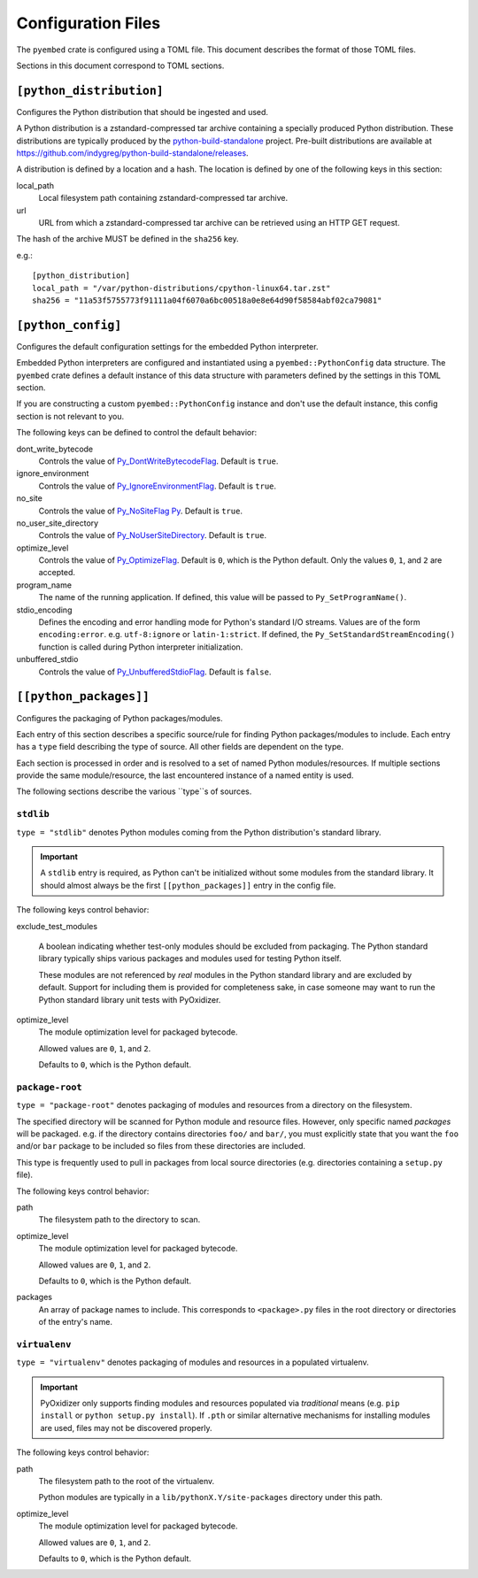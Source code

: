 ===================
Configuration Files
===================

The ``pyembed`` crate is configured using a TOML file. This document describes
the format of those TOML files.

Sections in this document correspond to TOML sections.

``[python_distribution]``
=========================

Configures the Python distribution that should be ingested and used.

A Python distribution is a zstandard-compressed tar archive containing a
specially produced Python distribution. These distributions are typically
produced by the
`python-build-standalone <https://github.com/indygreg/python-build-standalone>`_
project. Pre-built distributions are available at
https://github.com/indygreg/python-build-standalone/releases.

A distribution is defined by a location and a hash. The location is
defined by one of the following keys in this section:

local_path
   Local filesystem path containing zstandard-compressed tar archive.

url
   URL from which a zstandard-compressed tar archive can be retrieved using
   an HTTP GET request.

The hash of the archive MUST be defined in the ``sha256`` key.

e.g.::

    [python_distribution]
    local_path = "/var/python-distributions/cpython-linux64.tar.zst"
    sha256 = "11a53f5755773f91111a04f6070a6bc00518a0e8e64d90f58584abf02ca79081"

``[python_config]``
===================

Configures the default configuration settings for the embedded Python
interpreter.

Embedded Python interpreters are configured and instantiated using a
``pyembed::PythonConfig`` data structure. The ``pyembed`` crate defines a
default instance of this data structure with parameters defined by the settings
in this TOML section.

If you are constructing a custom ``pyembed::PythonConfig`` instance and don't
use the default instance, this config section is not relevant to you.

The following keys can be defined to control the default behavior:

dont_write_bytecode
   Controls the value of
   `Py_DontWriteBytecodeFlag <https://docs.python.org/3/c-api/init.html#c.Py_DontWriteBytecodeFlag>`_.
   Default is ``true``.

ignore_environment
   Controls the value of
   `Py_IgnoreEnvironmentFlag <https://docs.python.org/3/c-api/init.html#c.Py_IgnoreEnvironmentFlag>`_.
   Default is ``true``.

no_site
   Controls the value of
   `Py_NoSiteFlag Py <https://docs.python.org/3/c-api/init.html#c.Py_NoSiteFlag>`_.
   Default is ``true``.

no_user_site_directory
   Controls the value of
   `Py_NoUserSiteDirectory <https://docs.python.org/3/c-api/init.html#c.Py_NoUserSiteDirectory>`_.
   Default is ``true``.

optimize_level
   Controls the value of
   `Py_OptimizeFlag <https://docs.python.org/3/c-api/init.html#c.Py_OptimizeFlag>`_.
   Default is ``0``, which is the Python default. Only the values ``0``, ``1``, and
   ``2`` are accepted.

program_name
   The name of the running application. If defined, this value will be passed
   to ``Py_SetProgramName()``.

stdio_encoding
   Defines the encoding and error handling mode for Python's standard I/O
   streams. Values are of the form ``encoding:error``. e.g. ``utf-8:ignore``
   or ``latin-1:strict``. If defined, the ``Py_SetStandardStreamEncoding()``
   function is called during Python interpreter initialization.

unbuffered_stdio
   Controls the value of
   `Py_UnbufferedStdioFlag <https://docs.python.org/3/c-api/init.html#c.Py_UnbufferedStdioFlag>`_.
   Default is ``false``.

``[[python_packages]]``
=======================

Configures the packaging of Python packages/modules.

Each entry of this section describes a specific source/rule for finding
Python packages/modules to include. Each entry has a ``type`` field describing
the type of source. All other fields are dependent on the type.

Each section is processed in order and is resolved to a set of named Python
modules/resources. If multiple sections provide the same module/resource, the
last encountered instance of a named entity is used.

The following sections describe the various ``type``s of sources.

``stdlib``
----------

``type = "stdlib"`` denotes Python modules coming from the Python
distribution's standard library.

.. important::

   A ``stdlib`` entry is required, as Python can't be initialized without
   some modules from the standard library. It should almost always be the
   first ``[[python_packages]]`` entry in the config file.

The following keys control behavior:

exclude_test_modules

   A boolean indicating whether test-only modules should be excluded from
   packaging. The Python standard library typically ships various packages
   and modules used for testing Python itself.

   These modules are not referenced by *real* modules in the Python standard
   library and are excluded by default. Support for including them is provided
   for completeness sake, in case someone may want to run the Python standard
   library unit tests with PyOxidizer.

optimize_level
   The module optimization level for packaged bytecode.

   Allowed values are ``0``, ``1``, and ``2``.

   Defaults to ``0``, which is the Python default.

``package-root``
----------------

``type = "package-root"`` denotes packaging of modules and resources from
a directory on the filesystem.

The specified directory will be scanned for Python module and resource files.
However, only specific named *packages* will be packaged. e.g. if the
directory contains directories ``foo/`` and ``bar/``, you must explicitly
state that you want the ``foo`` and/or ``bar`` package to be included so
files from these directories are included.

This type is frequently used to pull in packages from local source
directories (e.g. directories containing a ``setup.py`` file).

The following keys control behavior:

path
   The filesystem path to the directory to scan.

optimize_level
   The module optimization level for packaged bytecode.

   Allowed values are ``0``, ``1``, and ``2``.

   Defaults to ``0``, which is the Python default.

packages
   An array of package names to include. This corresponds to
   ``<package>.py`` files in the root directory or directories of the
   entry's name.

``virtualenv``
--------------

``type = "virtualenv"`` denotes packaging of modules and resources in a
populated virtualenv.

.. important::

   PyOxidizer only supports finding modules and resources populated via
   *traditional* means (e.g. ``pip install`` or ``python setup.py install``).
   If ``.pth`` or similar alternative mechanisms for installing modules are
   used, files may not be discovered properly.

The following keys control behavior:

path
   The filesystem path to the root of the virtualenv.

   Python modules are typically in a ``lib/pythonX.Y/site-packages`` directory
   under this path.

optimize_level
   The module optimization level for packaged bytecode.

   Allowed values are ``0``, ``1``, and ``2``.

   Defaults to ``0``, which is the Python default.
